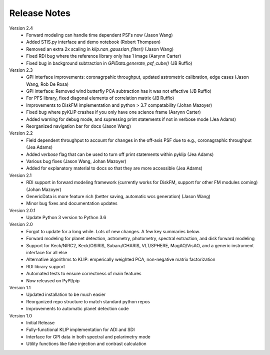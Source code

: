 .. _release-notes:

Release Notes
==============

Version 2.4
 * Forward modeling can handle time dependent PSFs now (Jason Wang)
 * Added STIS.py interface and demo notebook (Robert Thompson)
 * Removed an extra 2x scaling in `klip.nan_gaussian_filter()` (Jason Wang)
 * Fixed RDI bug where the reference library only has 1 image (Aarynn Carter)
 * Fixed bug in background subtraction in `GPIData.generate_psf_cube()` (JB Ruffio)

Version 2.3
 * GPI interface improvements: coronagrpahic throughput, updated astrometric calibration, edge cases (Jason Wang, Rob De Rosa)
 * GPI interface: Removed wind butterfly PCA subtraction has it was not effective (JB Ruffio)
 * For PFS library, fixed diagonal elements of correlation matrix (JB Ruffio)
 * Improvements to DiskFM implementation and python > 3.7 compatability (Johan Mazoyer)
 * Fixed bug where pyKLIP crashes if you only have one science frame (Aarynn Carter)
 * Added warning for debug mode, and supressing print statements if not in verbose mode (Jea Adams)
 * Reorganized navigation bar for docs (Jason Wang)

Version 2.2
 * Field dependent throughput to account for changes in the off-axis PSF due to e.g., coronagraphic throughput (Jea Adams)
 * Added `verbose` flag that can be used to turn off print statements within pyklip (Jea Adams)
 * Various bug fixes (Jason Wang, Johan Mazoyer)
 * Added for explanatory material to docs so that they are more accessible (Jea Adams)

Version 2.1
 * RDI support in forward modeling framework (currently works for DiskFM, support for other FM modules coming) (Johan Mazoyer)
 * GenericData is more feature rich (better saving, automatic wcs generation) (Jason Wang)
 * Minor bug fixes and documentation updates

Version 2.0.1
 * Update Python 3 version to Python 3.6

Version 2.0
 * Forgot to update for a long while. Lots of new changes. A few key summaries below.
 * Forward modeling for planet detection, astrometry, photometry, spectral extraction, and disk forward modeling
 * Support for Keck/NIRC2, Keck/OSIRIS, Subaru/CHARIS, VLT/SPHERE, MagAO/VisAO, and a generic instrument interface for all else
 * Alternative algorithms to KLIP: emperically weighted PCA, non-negative matrix factorization
 * RDI library support
 * Automated tests to ensure correctness of main features
 * Now released on PyPI/pip

Version 1.1
 * Updated installation to be much easier
 * Reorganized repo structure to match standard python repos
 * Improvements to automatic planet detection code

Version 1.0
 * Initial Release
 * Fully-functional KLIP implementation for ADI and SDI
 * Interface for GPI data in both spectral and polarimetry mode
 * Utility functions like fake injection and contrast calculation
